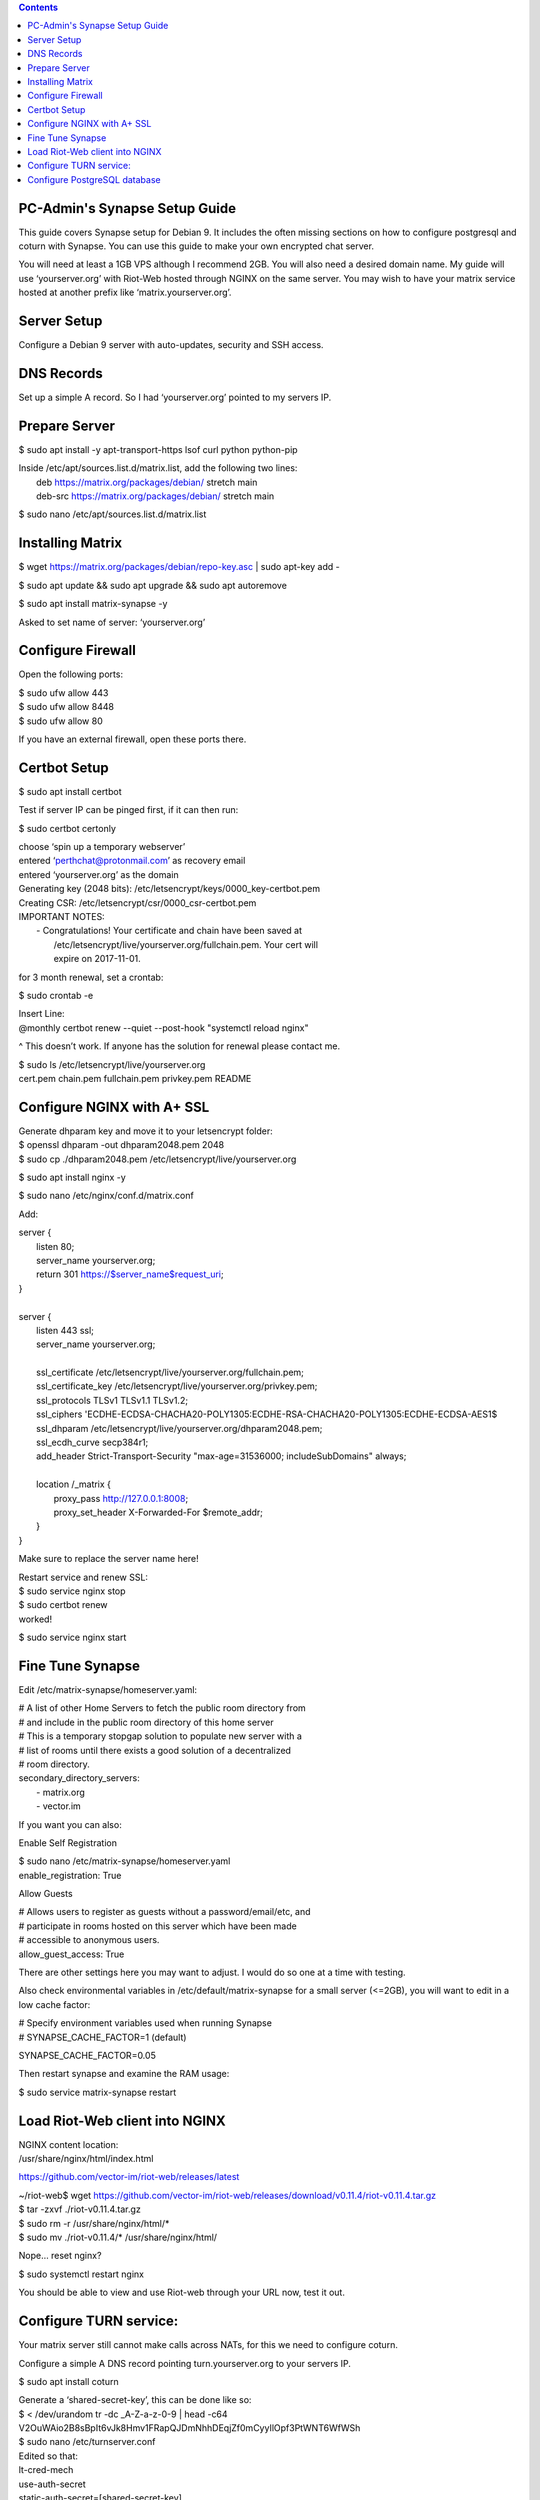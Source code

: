  
.. contents:: 
 
PC-Admin's Synapse Setup Guide 
==============================  
 
This guide covers Synapse setup for Debian 9. It includes the often missing sections on how to configure postgresql and coturn with Synapse. You can use this guide to make your own encrypted chat server. 
 
You will need at least a 1GB VPS although I recommend 2GB. You will also need a desired domain name. My guide will use ‘yourserver.org’ with Riot-Web hosted through NGINX on the same server. You may wish to have your matrix service hosted at another prefix like ‘matrix.yourserver.org’. 
 
 
Server Setup 
============ 
 
Configure a Debian 9 server with auto-updates, security and SSH access. 
 
 
DNS Records 
=========== 
 
Set up a simple A record. So I had ‘yourserver.org’ pointed to my servers IP. 
 
 
Prepare Server 
============== 
 
$ sudo apt install -y apt-transport-https lsof curl python python-pip 
 
| Inside /etc/apt/sources.list.d/matrix.list, add the following two lines: 
| 	deb https://matrix.org/packages/debian/ stretch main 
| 	deb-src https://matrix.org/packages/debian/ stretch main 
 
$ sudo nano /etc/apt/sources.list.d/matrix.list 
 
 
Installing Matrix 
================= 
 
$ wget https://matrix.org/packages/debian/repo-key.asc | sudo apt-key add - 
 
$ sudo apt update && sudo apt upgrade && sudo apt autoremove 
 
$ sudo apt install matrix-synapse -y 
 
Asked to set name of server: ‘yourserver.org’ 
 
 
Configure Firewall 
================== 
 
Open the following ports: 
 
| $ sudo ufw allow 443 
| $ sudo ufw allow 8448 
| $ sudo ufw allow 80 
 
If you have an external firewall, open these ports there. 
 
 
Certbot Setup 
============= 
 
$ sudo apt install certbot 
 
Test if server IP can be pinged first, if it can then run: 
 
$ sudo certbot certonly 
 
| choose ‘spin up a temporary webserver’ 
| entered ‘perthchat@protonmail.com’ as recovery email 
| entered ‘yourserver.org’ as the domain 
 
| Generating key (2048 bits): /etc/letsencrypt/keys/0000_key-certbot.pem 
| Creating CSR: /etc/letsencrypt/csr/0000_csr-certbot.pem 
 
| IMPORTANT NOTES: 
|  - Congratulations! Your certificate and chain have been saved at 
|    /etc/letsencrypt/live/yourserver.org/fullchain.pem. Your cert will 
|    expire on 2017-11-01.  
 
for 3 month renewal, set a crontab: 
 
$ sudo crontab -e 
 
| Insert Line: 
| @monthly certbot renew --quiet --post-hook "systemctl reload nginx" 
 
^ This doesn’t work. If anyone has the solution for renewal please contact me. 

 
| $ sudo ls /etc/letsencrypt/live/yourserver.org 
| cert.pem  chain.pem  fullchain.pem  privkey.pem  README 
 
 
 
 
Configure NGINX with A+ SSL 
=========================== 
 
| Generate dhparam key and move it to your letsencrypt folder: 
| $ openssl dhparam -out dhparam2048.pem 2048 
| $ sudo cp ./dhparam2048.pem /etc/letsencrypt/live/yourserver.org 
 
$ sudo apt install nginx -y 
 
$ sudo nano /etc/nginx/conf.d/matrix.conf 
 
Add: 
 
| server { 
|        listen         80; 
|        server_name    yourserver.org; 
|        return         301 https://$server_name$request_uri; 
| } 
|  
| server { 
|     listen 443 ssl; 
|     server_name yourserver.org; 
|  
|     ssl_certificate     /etc/letsencrypt/live/yourserver.org/fullchain.pem; 
|     ssl_certificate_key /etc/letsencrypt/live/yourserver.org/privkey.pem; 
|     ssl_protocols       TLSv1 TLSv1.1 TLSv1.2; 
|     ssl_ciphers         'ECDHE-ECDSA-CHACHA20-POLY1305:ECDHE-RSA-CHACHA20-POLY1305:ECDHE-ECDSA-AES1$ 
|     ssl_dhparam         /etc/letsencrypt/live/yourserver.org/dhparam2048.pem; 
|     ssl_ecdh_curve      secp384r1; 
|     add_header Strict-Transport-Security "max-age=31536000; includeSubDomains" always; 
|  
|     location /_matrix { 
|         proxy_pass http://127.0.0.1:8008; 
|         proxy_set_header X-Forwarded-For $remote_addr; 
|     } 
| } 
 
Make sure to replace the server name here! 
 
| Restart service and renew SSL: 
| $ sudo service nginx stop 
| $ sudo certbot renew 
| worked! 
 
$ sudo service nginx start 
 
 
Fine Tune Synapse 
================= 
 
Edit /etc/matrix-synapse/homeserver.yaml: 
 
| # A list of other Home Servers to fetch the public room directory from 
| # and include in the public room directory of this home server 
| # This is a temporary stopgap solution to populate new server with a 
| # list of rooms until there exists a good solution of a decentralized 
| # room directory. 
| secondary_directory_servers: 
|     - matrix.org 
|     - vector.im 
 
If you want you can also: 
 
Enable Self Registration 
 
| $ sudo nano /etc/matrix-synapse/homeserver.yaml 
| enable_registration: True 
 
Allow Guests 
 
| # Allows users to register as guests without a password/email/etc, and 
| # participate in rooms hosted on this server which have been made 
| # accessible to anonymous users. 
| allow_guest_access: True 
 
There are other settings here you may want to adjust. I would do so one at a time with testing. 
 
Also check environmental variables in /etc/default/matrix-synapse for a small server (<=2GB), you will want to edit in a low cache factor: 
 
| # Specify environment variables used when running Synapse 
| # SYNAPSE_CACHE_FACTOR=1 (default) 
 
SYNAPSE_CACHE_FACTOR=0.05 
 
Then restart synapse and examine the RAM usage: 
 
$ sudo service matrix-synapse restart 
 
 
Load Riot-Web client into NGINX 
=============================== 
 
| NGINX content location: 
| /usr/share/nginx/html/index.html 
 
https://github.com/vector-im/riot-web/releases/latest 
 
| ~/riot-web$ wget https://github.com/vector-im/riot-web/releases/download/v0.11.4/riot-v0.11.4.tar.gz 
| $ tar -zxvf ./riot-v0.11.4.tar.gz 
| $ sudo rm -r /usr/share/nginx/html/* 
| $ sudo mv ./riot-v0.11.4/* /usr/share/nginx/html/ 
 
Nope… reset nginx? 
 
$ sudo systemctl restart nginx 

You should be able to view and use Riot-web through your URL now, test it out. 
 
 
Configure TURN service: 
======================= 
 
Your matrix server still cannot make calls across NATs, for this we need to configure coturn. 
 
Configure a simple A DNS record pointing turn.yourserver.org to your servers IP. 
 
$ sudo apt install coturn 
 
| Generate a ‘shared-secret-key’, this can be done like so: 
| $ < /dev/urandom tr -dc _A-Z-a-z-0-9 | head -c64 
| V2OuWAio2B8sBpIt6vJk8Hmv1FRapQJDmNhhDEqjZf0mCyyIlOpf3PtWNT6WfWSh 
 
| $ sudo nano /etc/turnserver.conf 
| Edited so that: 
| lt-cred-mech 
| use-auth-secret 
| static-auth-secret=[shared-secret-key] 
| realm=turn.yourserver.org 
| no-tcp-relay 
| allowed-peer-ip=10.0.0.1 
| user-quota=16 
| total-quota=1200 
| min-port=49152 
| max-port=65535 
 
| $ sudo nano /etc/default/coturn 
| # 
| # Uncomment it if you want to have the turnserver running as 
| # an automatic system service daemon 
| # 
| TURNSERVER_ENABLED=1 
 
$ sudo ufw allow 3478 
 
| $ sudo nano /etc/matrix-synapse/homeserver.yaml 
| turn_uris: [ "turn:turn.yourserver.org:3478?transport=udp", "turn:turn.yourserver.org:3478?transport=tcp" ] 
| turn_shared_secret: shared-secret-key 
| turn_user_lifetime: 86400000 
| turn_allow_guests: True 
 
$ sudo systemctl start coturn 
 
$ sudo systemctl restart matrix-synapse 
 
 
Configure PostgreSQL database 
============================= 
 
By default synapse uses a sqlite3 database, performance and scalability is greatly improved by changing over to a PostgreSQL database. If you plan to ever have more than ~20 users I would recommend this. 

| Install PostgreSQL 
| $ sudo apt install postgresql libpq-dev postgresql-client postgresql-client-common 
 
 
| Create Role and Database 
| $ sudo -i -u postgres 
 
$ createuser synapse -P --interactive 
 
| postgres@VM:~$ createuser synapse -P --interactive 
| Enter password for new role:  
| Enter it again:  
| Shall the new role be a superuser? (y/n) n 
| Shall the new role be allowed to create databases? (y/n) y 
| Shall the new role be allowed to create more new roles? (y/n) y 
 
Now we're back at $postgres. Let's create a database for Synapse with correct settings and set the owner to be the user we just created: 
 
| Type: psql 
| ..And create the database as follows: 
| postgres=# CREATE DATABASE synapse WITH ENCODING 'UTF8' LC_COLLATE 'C' LC_CTYPE 'C' TEMPLATE template0 OWNER synapse;  
 
Exit from psql by typing \q  
 
All done. Let's exit from postgres account by typing exit so land back at our own user. 
 
 
| Next we modify postgres pg_hba.conf to allow all connections from localhost to the local database server: 
| $ sudo nano /etc/postgresql/9.6/main/pg_hba.conf 
| !NOTE "Paste it under the "Put your actual configuration here" 
| host all all 127.0.0.1/32 trust 
 
| Restart postgresql after the change: 
| $ sudo service postgresql restart 
 
| Shutdown matrix-synapse for now: 
| $ sudo service matrix-synapse stop  
 
Let's give the user ‘matrix-synapse’ access to bash temporary so we login to it's shell. The port process felt easier when I can actually work with the synapse user (python/envs/permissions work nicely) We will undo this change later: 
 
| $ sudoedit /etc/passwd 
| !NOTE, I use "sudoedit" by habit but you could also use "sudo nano /etc/passwd" so it's up your preference. 
| Change the shell for user matrix-synapse from /bin/false to /bin/bash, it's at the end of the row: 
| matrix-synapse:x:XXX:XXXXX::/var/lib/matrix-synapse:/bin/bash 
 
| Now that Synapse is shutdown and we can login to matrix-synapse user: 
| $ sudo -i -u matrix-synapse 
| You should land immediately to matrix-synapse's home directory which is /var/lib/matrix-synapse. Typing cd anytime brings you back here. 
 
| Install psycopg2: 
| $ pip install psycopg2 
| !NOTE Ignore any traceback errors if you get and no use to try sudo as this is not an admin user 
 
 
| You should land immediately to matrix-synapse's home directory which is /var/lib/matrix-synapse. Typing cd anytime brings you back here. This location has the original SQLite homeserver.db, which we want to snapshot(copy) now, when Synapse is turned off. Let's take a snapshot: 
| $ cp homeserver.db homeserver.db.snapshot 
| !NOTE, no need to use sudo anytime when you are logged in as matrix-synapse. This user is not an admin(in sudoers file) and it already has correct permissions for the needed files/db's/directories's.  

| $ ls 
| homeserver.db  media  uploads 
 
| Restart service for now: 
| $ exit 
| $ sudo service matrix-synapse start 
 
| Login back to matrix-synapse account: 
| $ sudo -i -u matrix-synapse 
| Make a copy of the homeserver.yaml configuration file to be modified for our postgresql database settings:: 
| $ cp /etc/matrix-synapse/homeserver.yaml /etc/matrix-synapse/homeserver-postgres.yaml 
| Modify the postgres database settings to the new homeserver-postgres.yaml -file: 
| $ nano /etc/matrix-synapse/homeserver-postgres.yaml 
| Fill in the database section as follows: 
| database: 
|     name: psycopg2 
|     args: 
|         user: synapse 
|         password: YOUR_SICK_DB_PASSWORD_PLEASE_SAVE_THIS_SOMEWHERE 
|         database: synapse 
|         host: localhost 
|         cp_min: 5 
|         cp_max: 10 
| !NOTE user,password,database are the values we created with psql before. 
 
 
Download synapse_port_db.py: 
 
| https://github.com/matrix-org/synapse/blob/master/scripts/synapse_port_db 
| Set excecute permissions to the synapse_port_db.py -script: 
| $ chmod +x synapse_port_db.py 
 
| Now we are ready to try the port script against the homeserver.db.snapshot: 
| $ python synapse_port_db.py --sqlite-database homeserver.db.snapshot --postgres-config /etc/matrix-synapse/homeserver-postgres.yaml --curses -v 
| This should run a long time if you've used SQLite DB for a while. The --curses and -v flags at the end help you visualize what's going on. It will show you in real time what data is migrated from the homeserver.db.snapshot to your new postgresql database. At the end the screen should be pretty much all green (I think I had like 2 "events" missing. Press any key.. 
| Almost at the finale. To complete the conversion shut down the synapse server and run the port script one last time, e.g. if the SQLite database is at homeserver.db: 
| Move back to your normal user account (eg. exit from matrix-synapse): 
| exit 
| $ sudo service matrix-synapse stop 
| Change user back to matrix-synapse: 
| $ sudo -i -u matrix-synapse 
| And let's run the portscript again to bring the latest changes to postgresql: 
| python synapse_port_db.py --sqlite-database homeserver.db --postgres-config /etc/matrix-synapse/homeserver-postgres.yaml --curses -v 
| This shouldn't take so long as it quickly figures to import incrementally (e.g) only the data that has changed during Synapse was up. 
 
 
| Last step is to rename our new homeserver-postgresql.yaml to homeserver.yaml 
| e.g: 
| $ cd /etc/matrix-synapse/ 
| $ mv homeserver.yaml homeserver.yaml.old 
| $ mv homeserver-postgres.yaml homeserver.yaml 
| * And restart Synapse * 
| $ exit from matrix-synapse -user 
| $ sudo service matrix-synapse start 
| Synapse should now be running against PostgreSQL, Wohoo! 
| * Final thing is to deny shell from matrix-synapse, like it was before*: 
| $ sudoedit /etc/passwd 
| matrix-synapse:x:XXX:XXXXX::/var/lib/matrix-synapse:/bin/*false* 
 
Done! :) 
 
 
 
Cleanup these old files after testing: 
 
| /etc/matrix-synapse/homeserver.yaml.old  
| /var/lib/matrix-synapse/homeserver.db   
| /var/lib/matrix-synapse/homeserver.db.snapshot  
| /var/lib/matrix-synapse/port-synapse.log  
| /var/lib/matrix-synapse/synapse_port_db.py  
 
 

